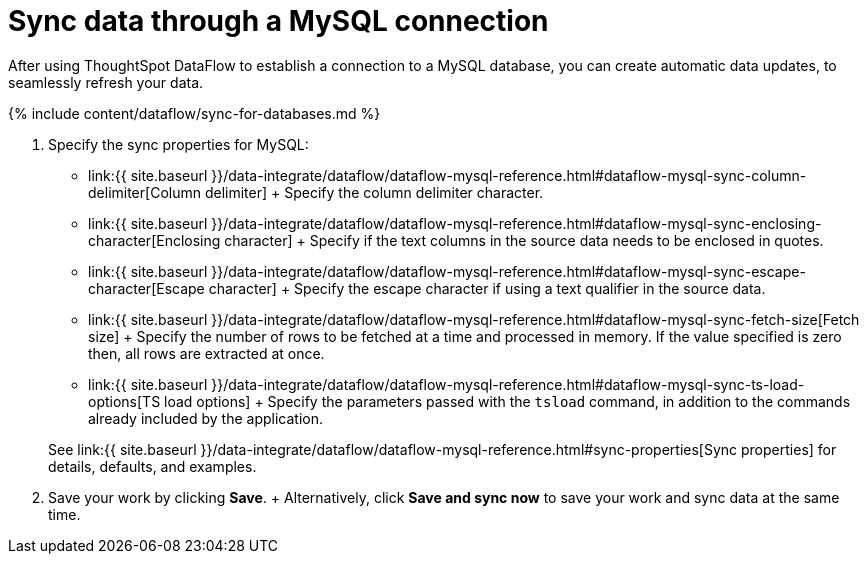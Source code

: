 = Sync data through a MySQL connection
:last_updated: 7/6/2020


:toc: true

After using ThoughtSpot DataFlow to establish a connection to a MySQL database, you can create automatic data updates, to seamlessly refresh your data.

{% include content/dataflow/sync-for-databases.md %}

. Specify the sync properties for MySQL:
+
// ![Enter connection details]({{ site.baseurl }}/images/dataflow-mysql-sync.png "Enter connection details")
 ** link:{{ site.baseurl }}/data-integrate/dataflow/dataflow-mysql-reference.html#dataflow-mysql-sync-column-delimiter[Column delimiter] + Specify the column delimiter character.
 ** link:{{ site.baseurl }}/data-integrate/dataflow/dataflow-mysql-reference.html#dataflow-mysql-sync-enclosing-character[Enclosing character] + Specify if the text columns in the source data needs to be enclosed in quotes.
 ** link:{{ site.baseurl }}/data-integrate/dataflow/dataflow-mysql-reference.html#dataflow-mysql-sync-escape-character[Escape character] + Specify the escape character if using a text qualifier in the source data.
 ** link:{{ site.baseurl }}/data-integrate/dataflow/dataflow-mysql-reference.html#dataflow-mysql-sync-fetch-size[Fetch size] + Specify the number of rows to be fetched at a time and processed in memory.
If the value specified is zero then, all rows are extracted at once.
 ** link:{{ site.baseurl }}/data-integrate/dataflow/dataflow-mysql-reference.html#dataflow-mysql-sync-ts-load-options[TS load options] + Specify the parameters passed with the `tsload` command, in addition to the commands already included by the application.

+
See link:{{ site.baseurl }}/data-integrate/dataflow/dataflow-mysql-reference.html#sync-properties[Sync properties] for details, defaults, and examples.
. Save your work by clicking *Save*.
+ Alternatively, click *Save and sync now* to save your work and sync data at the same time.
